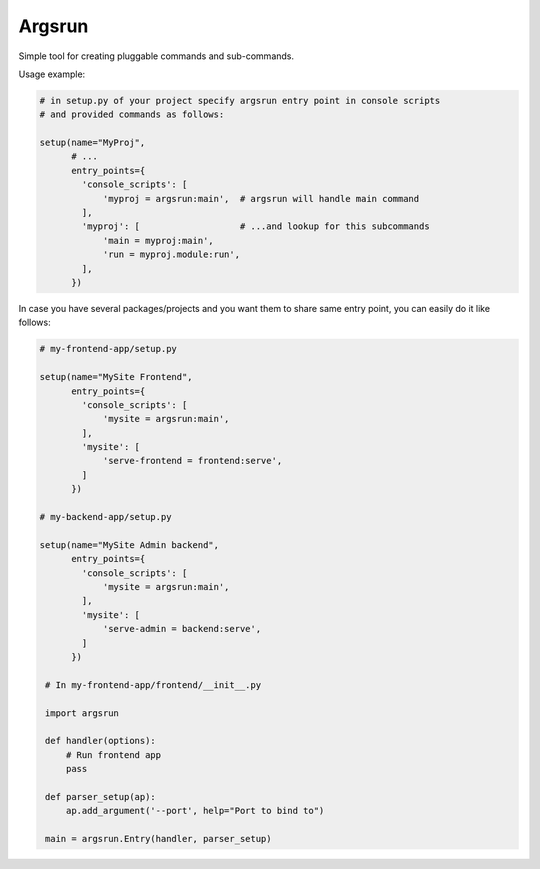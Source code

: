 Argsrun
=======


Simple tool for creating pluggable commands and sub-commands.

Usage example:

.. code:: python

    # in setup.py of your project specify argsrun entry point in console scripts
    # and provided commands as follows:

    setup(name="MyProj",
          # ...
          entry_points={
            'console_scripts': [
                'myproj = argsrun:main',  # argsrun will handle main command
            ],
            'myproj': [                   # ...and lookup for this subcommands
                'main = myproj:main',
                'run = myproj.module:run',
            ],
          })

In case you have several packages/projects and you want them to share same
entry point, you can easily do it like follows:

.. code:: python

    # my-frontend-app/setup.py

    setup(name="MySite Frontend",
          entry_points={
            'console_scripts': [
                'mysite = argsrun:main',
            ],
            'mysite': [
                'serve-frontend = frontend:serve',
            ]
          })

    # my-backend-app/setup.py

    setup(name="MySite Admin backend",
          entry_points={
            'console_scripts': [
                'mysite = argsrun:main',
            ],
            'mysite': [
                'serve-admin = backend:serve',
            ]
          })

     # In my-frontend-app/frontend/__init__.py

     import argsrun

     def handler(options):
         # Run frontend app
         pass

     def parser_setup(ap):
         ap.add_argument('--port', help="Port to bind to")

     main = argsrun.Entry(handler, parser_setup)

